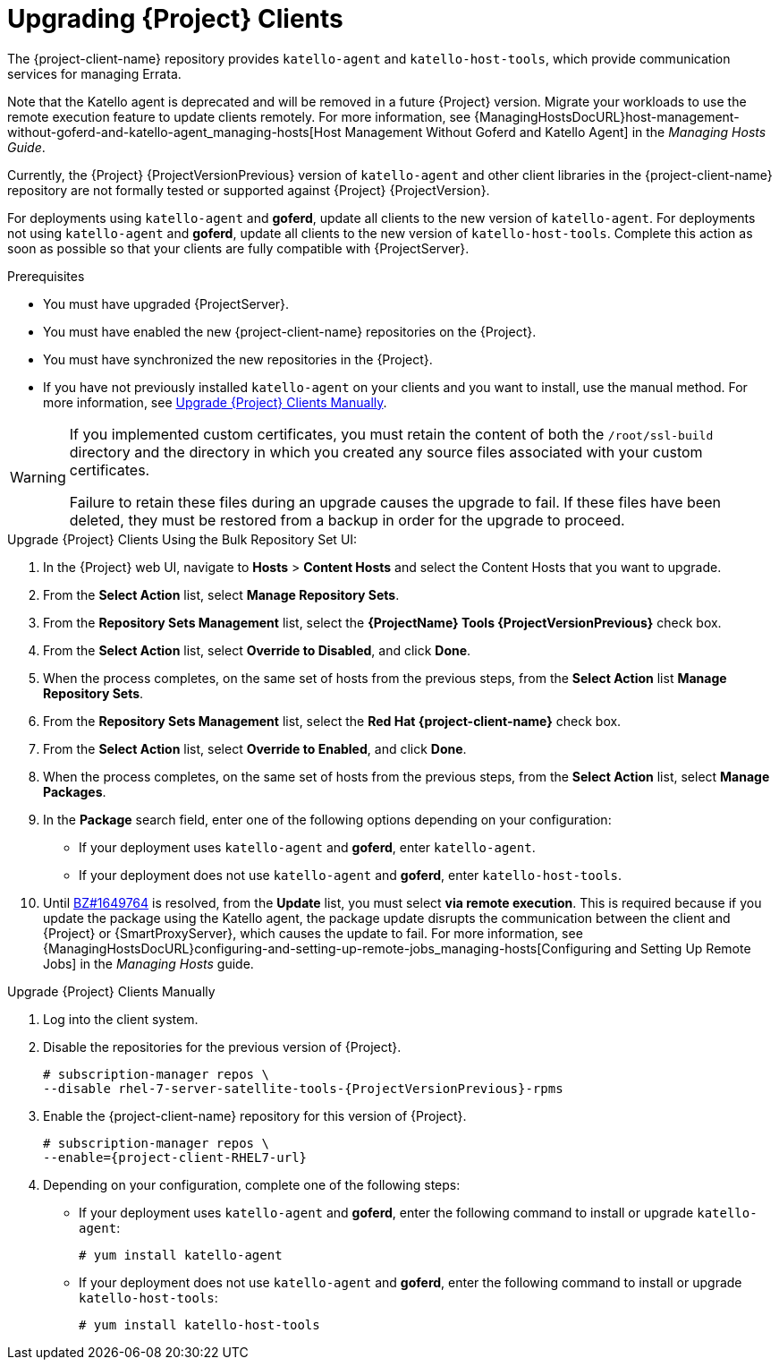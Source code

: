 [[upgrading_clients]]

= Upgrading {Project} Clients

The {project-client-name} repository provides `katello-agent` and `katello-host-tools`, which provide communication services for managing Errata.

Note that the Katello agent is deprecated and will be removed in a future {Project} version. Migrate your workloads to use the remote execution feature to update clients remotely. For more information, see {ManagingHostsDocURL}host-management-without-goferd-and-katello-agent_managing-hosts[Host Management Without Goferd and Katello Agent] in the _Managing Hosts Guide_.

Currently, the {Project} {ProjectVersionPrevious} version of `katello-agent` and other client libraries in the {project-client-name} repository are not formally tested or supported against {Project} {ProjectVersion}.

For deployments using `katello-agent` and *goferd*, update all clients to the new version of `katello-agent`. For deployments not using `katello-agent` and *goferd*, update all clients to the new version of `katello-host-tools`. Complete this action as soon as possible so that your clients are fully compatible with {ProjectServer}.

.Prerequisites

* You must have upgraded {ProjectServer}.
* You must have enabled the new {project-client-name} repositories on the {Project}.
* You must have synchronized the new repositories in the {Project}.
* If you have not previously installed `katello-agent` on your clients and you want to install, use the manual method. For more information, see xref:upgrading_clients_manually[].

[WARNING]
====
If you implemented custom certificates, you must retain the content of both the `/root/ssl-build` directory and the directory in which you created any source files associated with your custom
certificates.

Failure to retain these files during an upgrade causes the upgrade to fail. If
these files have been deleted, they must be restored from a backup in order for
the upgrade to proceed.
====

.Upgrade {Project} Clients Using the Bulk Repository Set UI:

. In the {Project} web UI, navigate to *Hosts* > *Content Hosts* and select the Content Hosts that you want to upgrade.
. From the *Select Action* list, select *Manage Repository Sets*.
. From the *Repository Sets Management* list, select the *{ProjectName} Tools {ProjectVersionPrevious}* check box.
. From the *Select Action* list, select *Override to Disabled*, and click *Done*.
. When the process completes, on the same set of hosts from the previous steps, from the *Select Action* list *Manage Repository Sets*.
. From the *Repository Sets Management* list, select the *Red Hat {project-client-name}* check box.
. From the *Select Action* list, select *Override to Enabled*, and click *Done*.
. When the process completes, on the same set of hosts from the previous steps, from the *Select Action* list, select *Manage Packages*.
. In the *Package* search field, enter one of the following options depending on your configuration:
+
* If your deployment uses `katello-agent` and *goferd*, enter `katello-agent`.
* If your deployment does not use `katello-agent` and *goferd*, enter `katello-host-tools`.
+
. Until https://bugzilla.redhat.com/show_bug.cgi?id=1649764[BZ#1649764] is resolved, from the *Update* list, you must select *via remote execution*. This is required because if you update the package using the Katello agent, the package update disrupts the communication between the client and {Project} or {SmartProxyServer}, which causes the update to fail. For more information, see {ManagingHostsDocURL}configuring-and-setting-up-remote-jobs_managing-hosts[Configuring and Setting Up Remote Jobs] in the _Managing Hosts_ guide.


[[upgrading_clients_manually]]
.Upgrade {Project} Clients Manually

. Log into the client system.

. Disable the repositories for the previous version of {Project}.
+
[options="nowrap" subs="attributes"]
----
# subscription-manager repos \
--disable rhel-7-server-satellite-tools-{ProjectVersionPrevious}-rpms
----

. Enable the {project-client-name} repository for this version of {Project}.
+
[options="nowrap" subs="attributes"]
----
# subscription-manager repos \
--enable={project-client-RHEL7-url}
----

. Depending on your configuration, complete one of the following steps:
+
* If your deployment uses `katello-agent` and *goferd*, enter the following command to install or upgrade `katello-agent`:
+
----
# yum install katello-agent
----
+
* If your deployment does not use `katello-agent` and *goferd*, enter the following command to install or upgrade `katello-host-tools`:
+
----
# yum install katello-host-tools
----
